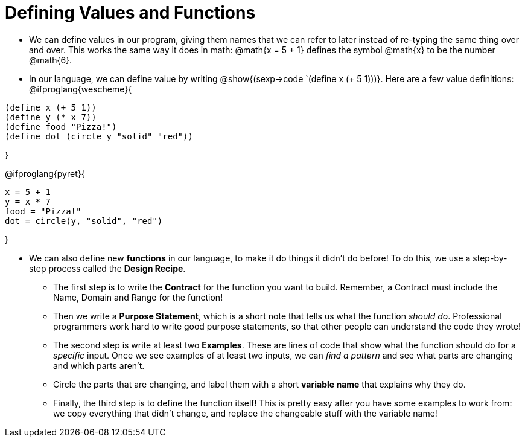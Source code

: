 = Defining Values and Functions


- We can define values in our program, giving them names that we can refer to later instead of re-typing the same thing over and over. This works the same way it does in math: @math{x = 5 + 1} defines the symbol @math{x} to be the number @math{6}. 

- In our language, we can define value by writing @show{(sexp->code `(define x (+ 5 1)))}. Here are a few value definitions:
@ifproglang{wescheme}{
----
(define x (+ 5 1))
(define y (* x 7))
(define food "Pizza!")
(define dot (circle y "solid" "red"))
----	
}

@ifproglang{pyret}{
----
x = 5 + 1
y = x * 7
food = "Pizza!"
dot = circle(y, "solid", "red")
----	
}

- We can also define new  *functions* in our language, to make it do things it didn't do before! To do this, we use a step-by-step process called the *Design Recipe*.

** The first step is to write the  *Contract* for the function you want to build. Remember, a Contract must include the Name, Domain and Range for the function!

** Then we write a *Purpose Statement*, which is a short note that tells us what the function _should do_. Professional programmers work hard to write good purpose statements, so that other people can understand the code they wrote!

** The second step is write at least two  *Examples*. These are lines of code that show what the function should do for a _specific_ input. Once we see examples of at least two inputs, we can _find a pattern_ and see what parts are changing and which parts aren't.

** Circle the parts that are changing, and label them with a short *variable name* that explains why they do.

** Finally, the third step is to define the function itself! This is pretty easy after you have some examples to work from: we copy everything that didn't change, and replace the changeable stuff with the variable name!
